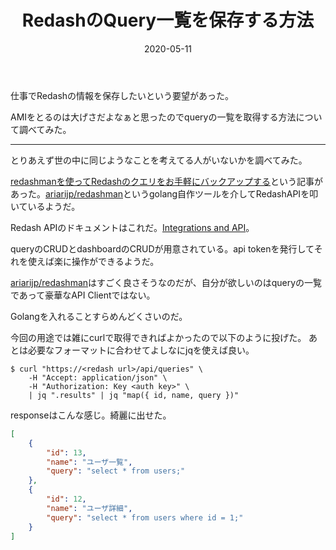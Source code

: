 :PROPERTIES:
:ID:       04431347-7282-4700-874E-4436E832DC9B
:mtime:    20221216002328 20221215023738
:ctime:    20221215023651
:END:

#+TITLE: RedashのQuery一覧を保存する方法
#+DESCRIPTION: RedashのQuery一覧を保存する方法
#+DATE: 2020-05-11
#+HUGO_BASE_DIR: ../../
#+HUGO_SECTION: posts/permanent
#+HUGO_TAGS: permanent redash
#+HUGO_DRAFT: false
#+STARTUP: content
#+STARTUP: nohideblocks

仕事でRedashの情報を保存したいという要望があった。

AMIをとるのは大げさだよなぁと思ったのでqueryの一覧を取得する方法について調べてみた。

--------------

とりあえず世の中に同じようなことを考えてる人がいないかを調べてみた。

[[http://ariarijp.hatenablog.com/entry/redash-query-backup-with-redashman][redashmanを使ってRedashのクエリをお手軽にバックアップする]]という記事があった。[[https://github.com/ariarijp/redashman][ariarijp/redashman]]というgolang自作ツールを介してRedashAPIを叩いているようだ。

Redash APIのドキュメントはこれだ。[[https://redash.io/help/user-guide/integrations-and-api/api][Integrations and API]]。

queryのCRUDとdashboardのCRUDが用意されている。api tokenを発行してそれを使えば楽に操作ができるようだ。

[[https://github.com/ariarijp/redashman][ariarijp/redashman]]はすごく良さそうなのだが、自分が欲しいのはqueryの一覧であって豪華なAPI Clientではない。

Golangを入れることすらめんどくさいのだ。

今回の用途では雑にcurlで取得できればよかったので以下のように投げた。
あとは必要なフォーマットに合わせてよしなにjqを使えば良い。

#+begin_src shell
  $ curl "https://<redash url>/api/queries" \
      -H "Accept: application/json" \
      -H "Authorization: Key <auth key>" \
      | jq ".results" | jq "map({ id, name, query })"
#+end_src

responseはこんな感じ。綺麗に出せた。

#+begin_src json
  [
      {
          "id": 13,
          "name": "ユーザ一覧",
          "query": "select * from users;"
      },
      {
          "id": 12,
          "name": "ユーザ詳細",
          "query": "select * from users where id = 1;"
      }
  ]
#+end_src
